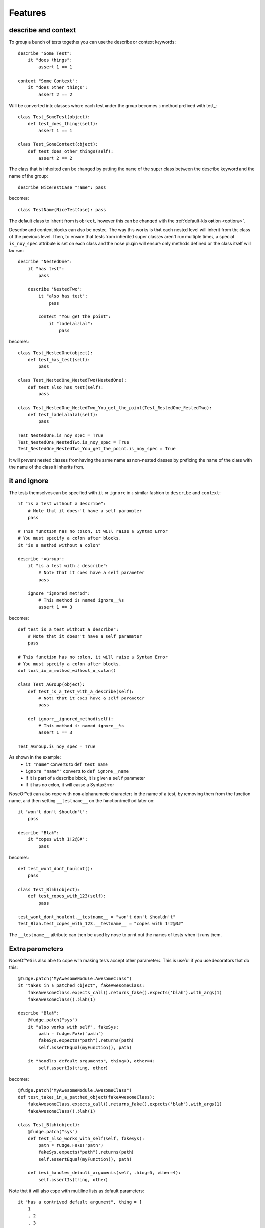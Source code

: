 .. _features:

Features
========

describe and context
--------------------

To group a bunch of tests together you can use the describe or context keywords::

    describe "Some Test":
        it "does things":
            assert 1 == 1

    context "Some Context":
        it "does other things":
            assert 2 == 2

Will be converted into classes where each test under the group becomes a method prefixed with test\_::

    class Test_SomeTest(object):
        def test_does_things(self):
            assert 1 == 1

    class Test_SomeContext(object):
        def test_does_other_things(self):
            assert 2 == 2

The class that is inherited can be changed by putting the name of the super class between the describe keyword and the name of the group::

    describe NiceTestCase "name": pass

becomes::

    class TestName(NiceTestCase): pass

The default class to inherit from is ``object``, however this can be changed with the :ref:`default-kls option <options>`.

Describe and context blocks can also be nested. The way this works is that each nested level will inherit from the class of the previous level. Then, to ensure that tests from inherited super classes aren't run multiple times, a special ``is_noy_spec`` attribute is set on each class and the nose plugin will ensure only methods defined on the class itself will be run::

    describe "NestedOne":
        it "has test":
            pass

        describe "NestedTwo":
            it "also has test":
                pass

            context "You get the point":
                it "ladelalalal":
                    pass

becomes::

    class Test_NestedOne(object):
        def test_has_test(self):
            pass

    class Test_NestedOne_NestedTwo(NestedOne):
        def test_also_has_test(self):
            pass

    class Test_NestedOne_NestedTwo_You_get_the_point(Test_NestedOne_NestedTwo):
        def test_ladelalalal(self):
            pass

    Test_NestedOne.is_noy_spec = True
    Test_NestedOne_NestedTwo.is_noy_spec = True
    Test_NestedOne_NestedTwo_You_get_the_point.is_noy_spec = True

It will prevent nested classes from having the same name as non-nested classes by prefixing the name of the class with the name of the class it inherits from.

it and ignore
-------------

The tests themselves can be specified with ``it`` or ``ignore`` in a similar fashion to ``describe`` and ``context``::

    it "is a test without a describe":
        # Note that it doesn't have a self paramater
        pass

    # This function has no colon, it will raise a Syntax Error
    # You must specify a colon after blocks.
    it "is a method without a colon"

    describe "AGroup":
        it "is a test with a describe":
            # Note that it does have a self parameter
            pass

        ignore "ignored method":
            # This method is named ignore__%s
            assert 1 == 3

becomes::

    def test_is_a_test_without_a_describe":
        # Note that it doesn't have a self parameter
        pass

    # This function has no colon, it will raise a Syntax Error
    # You must specify a colon after blocks.
    def test_is_a_method_without_a_colon()

    class Test_AGroup(object):
        def test_is_a_test_with_a_describe(self):
            # Note that it does have a self parameter
            pass

        def ignore__ignored_method(self):
            # This method is named ignore__%s
            assert 1 == 3

    Test_AGroup.is_noy_spec = True

As shown in the example:
 * ``it "name"`` converts to ``def test_name``
 * ``ignore "name""`` converts to ``def ignore__name``
 * If it is part of a describe block, it is given a ``self`` parameter
 * If it has no colon, it will cause a SyntaxError

NoseOfYeti can also cope with non-alphanumeric characters in the name of a test, by removing them from the function name, and then setting ``__testname__`` on the function/method later on::

    it "won't don't $houldn't":
        pass

    describe "Blah":
        it "copes with 1!2@3#":
            pass

becomes::

    def test_wont_dont_houldnt():
        pass

    class Test_Blah(object):
        def test_copes_with_123(self):
            pass

    test_wont_dont_houldnt.__testname__ = "won't don't $houldn't"
    Test_Blah.test_copes_with_123.__testname__ = "copes with 1!2@3#"

The ``__testname__`` attribute can then be used by nose to print out the names of tests when it runs them.

.. versionadded:: 1.7
    You can now prepend ``it`` and ``ignore`` with async and it will just make
    sure the ``async`` is there before the ``def``.

    Note for this to work, you should use something like https://asynctest.readthedocs.io/en/latest/

Extra parameters
----------------

NoseOfYeti is also able to cope with making tests accept other parameters. This is useful if you use decorators that do this::

    @fudge.patch("MyAwesomeModule.AwesomeClass")
    it "takes in a patched object", fakeAwesomeClass:
        fakeAwesomeClass.expects_call().returns_fake().expects('blah').with_args(1)
        fakeAwesomeClass().blah(1)

    describe "Blah":
        @fudge.patch("sys")
        it "also works with self", fakeSys:
            path = fudge.Fake('path')
            fakeSys.expects("path").returns(path)
            self.assertEqual(myFunction(), path)

        it "handles default arguments", thing=3, other=4:
            self.assertIs(thing, other)

becomes::

    @fudge.patch("MyAwesomeModule.AwesomeClass")
    def test_takes_in_a_patched_object(fakeAwesomeClass):
        fakeAwesomeClass.expects_call().returns_fake().expects('blah').with_args(1)
        fakeAwesomeClass().blah(1)

    class Test_Blah(object):
        @fudge.patch("sys")
        def test_also_works_with_self(self, fakeSys):
            path = fudge.Fake('path')
            fakeSys.expects("path").returns(path)
            self.assertEqual(myFunction(), path)

        def test_handles_default_arguments(self, thing=3, other=4):
            self.assertIs(thing, other)

Note that it will also cope with multiline lists as default parameters::

    it "has a contrived default argument", thing = [
        1
        , 2
        , 3
        ]:
        pass

becomes::

    def test_has_a_contrived_default_argument(thing=[
        1
        , 2
        , 3
        ]):
        pass

.. _before_and_after_each:

before_each and after_each
--------------------------

NoseOfYeti will turn ``before_each`` and ``after_each`` into ``setUp`` and ``tearDown`` respectively.

It will also make sure the ``setUp``/``tearDown`` method of the super class (if it has one) gets called as the first thing in a ``before_each``/``after_each``::

    describe "Meh":
        before_each:
            doSomeSetup()

        after_each:
            doSomeTearDown()

becomes::

    class Test_Meh(object):
        def setUp(self):
            noy_sup_setUp(super(Test_Meh, self)); doSomeSetup()

        def tearDown(self):
            noy_sup_tearDown(super(Test_Meh, self)); doSomeTearDown()

An example of a class that does have it's own ``setUp`` and ``tearDown`` functions is ``unittest.TestCase``. Use :ref:`default-kls option <options>` to set this as a default.

.. note::
    To ensure that line numbers between the spec and translated output are the same, the first line of a ``setUp``/``tearDown`` will be placed on the same line as the inserted super call. This means if you don't want pylint to complain about multiple statements on the same line or you want to define a function inside ``setUp``/``tearDown``, then just don't do it on the first line after ``before_each``/``after_each``::

        describe "Thing":
            before_each:
                # Comments are put on the same line, but no semicolon is inserted

            after_each:

                # Blank line after the after_each
                self.thing = 4

    becomes::

        class Test_Meh(unittest.TestCase):
            def setUp(self):
                noy_sup_setUp(super(Test_Meh, self)) # Comments are put on the same line, but no semicolon is inserted

            def tearDown(self):
                noy_sup_tearDown(super(Test_Meh, self))
                # Blank line after the after_each
                self.thing = 4

Also, remember, unless you use the :ref:`with-default-imports option <options>` then you'll have to manually import ``noy_sup_setUp`` and ``noy_sup_tearDown`` by doing ``from noseOfYeti.tokeniser.support import noy_sup_setUp, noy_sup_tearDown``

.. note::
    Anything on the same line as a ``before_each``/``after_each`` will remain on that line

        describe "Thing":
            before_each: # pylint: disable-msg: C0103

    becomes::

        class Test_Meh(unittest.TestCase):
            def setUp(self): # pylint: disable-msg: C0103
                noy_sup_setUp(super(Test_Meh, self))

.. _async_before_and_after_each:

async before_each and after_each
--------------------------------

.. versionadded:: 1.7

The async equivalent for ``before_each`` and ``after_each`` are the same as the
non-async version except aware of async/await semantics.

So, if you are using something like https://asynctest.readthedocs.io/en/latest/
then all you have to do is make sure you've imported
``noseOfYeti.tokeniser.async_support.async_noy_sup_setUp`` and/or
``noseOfYeti.tokeniser.async_support.async_noy_sup_tearDown`` and just prepend
your ``before_each``/``after_each`` with ``async``.

For example:

.. code-block:: python

    from noseOfYeti.tokeniser.async_support import async_noy_sup_setUp, async_noy_sup_tearDown

    describe "Meh":
        async before_each:
            doSomeSetup()

        async after_each:
            doSomeTearDown()

becomes:

.. code-block:: python

    class Test_Meh(object):
        async def setUp(self):
            await async_noy_sup_setUp(super(Test_Meh, self)); doSomeSetup()

        async def tearDown(self):
            await async_noy_sup_tearDown(super(Test_Meh, self)); doSomeTearDown()

Wrapped Setup
-------------

.. versionadded:: 1.4.3
    there is now a :ref:`wrapped-setup option <options>` that will achieve calling super functions for setUp and tearDown using a decorator that is applied at the end of the file.

So with this option set to True (default is False)::

    describe "Meh":
        before_each:
            class HelpfulClass(object):
                def things(a):
                    return a + 1

            self.helper = HelpfulClass()

        after_each:
            for i in range(10):
                doSomeTearDown(i)

becomes::

    class Test_Meh(object):
        def setUp(self):
            class HelpfulClass(object):
                def things(a):
                    return a + 1

            self.helper = HelpfulClass()

        def tearDown(self):
            for i in range(10):
                doSomeTearDown(i)

    Test_Meh.setUp = noy_wrap_setUp(Test_Meh, Test_Meh.setUp)
    Test_Meh.tearDown = noy_wrap_tearDown(Test_Meh, Test_Meh.tearDown)

This adds some overhead to setUp and tearDown calls (which is why it defaults to off) but it does allow the first line after a before_each or after_each to contain the first line of an indented block (if, for, def, class, etc).

.. note::
    If you don't have :ref:`with-default-imports option <options>` set to True then you'll need to manually import ``from noseOfYeti.tokeniser.support import noy_wrap_setUp, noy_wrap_tearDown``.

.. versionadded:: 1.7
    This now supports async before_each and async after_each, however you will
    need to import ``async_noy_wrap_setUp`` and ``async_noy_wrap_tearDown``
    from ``noseOfYeti.tokeniser.async_support`` instead.

The wrapper will ensure a ``noy_sup_*`` helper is called before the setUp/tearDown

Default imports
---------------

If you have :ref:`with-default-imports option <options>` set to True then the following will be imported at the top of the spec file::

    import nose; from nose.tools import *; from noseOfYeti.tokeniser.support import *

Line numbers
------------

With many thanks to work by ``jerico_dev`` (https://bitbucket.org/delfick/nose-of-yeti/changeset/ebf4e335bb1c), noseOfYeti will ensure that the line numbers line up between spec files and translated output. It does this by doing the following:

 * Default imports are all placed on the same line where ``# coding: spec`` is in the original file. If you have pylint complaining about multiple statements on a single line, it is suggested you use the :ref:`no-default-imports option <options>` and import things manually.

 * As mentioned :ref:`above <before_and_after_each>`, lines after a ``before_each`` or ``after_each`` will be placed on the same line as the inserted super call.

 * Setting ``is_noy_spec`` on classes and ``__testname__`` on tests happen at the end of the file after all the other code.

Central Configuration
---------------------

.. versionadded:: 1.4.6

You can now have a configuration file that is read by all plugins, which is called ``noy.json`` by default.

For example:

.. code-block:: json

    { "default-kls" : "unittest.TestCase"
    }

This way you can have all your nose-of-yeti options in one place that is read from by the plugins.

.. note:: Any nose-of-yeti configuration you specify in the configuration specific to a plugin will override the json configuration file

Basic support for shared tests
------------------------------

.. versionadded:: 1.4.9

You can say in one describe that it should only run the tests specified on it on
subclasses.

So for example:

.. code-block:: python

    describe "ParentTest":
        __only_run_tests_in_children__ = True

        it "is a test":
            assert self.variable_one

        it "is a another test":
            assert self.variable_two

        describe "ChildTest":
            variable_one = True
            variable_two = True

        describe "ChildTest2":
            variable_one = True
            variable_two = False

Here we've specified the magic ``__only_run_tests_in_children__`` attribute on
the parent describe which means the tests won't be run in the context of that
class.

However, those tests will be run in the context of ``ChildTest``
and ``ChildTest2``.

Normally, any tests on parents will be ignored when run in the context of the
children.

